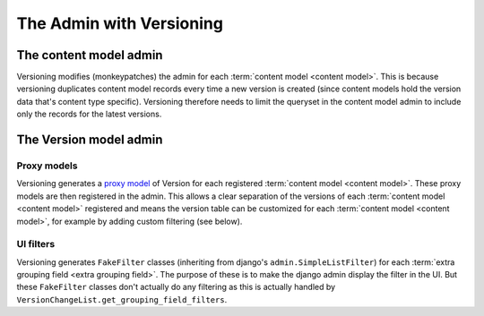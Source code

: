 The Admin with Versioning
==========================


The content model admin
------------------------
Versioning modifies (monkeypatches) the admin for each :term:`content model <content model>`. This is because
versioning duplicates content model records every time a new version is created (since content models hold the version data
that's content type specific). Versioning therefore needs to limit the queryset in the content model admin to
include only the records for the latest versions.


The Version model admin
------------------------

Proxy models
+++++++++++++
Versioning generates a `proxy model
<https://docs.djangoproject.com/en/dev/topics/db/models/#proxy-models>`_ of Version
for each registered :term:`content model <content model>`. These proxy models are then registered in the admin.
This allows a clear separation of the versions of each :term:`content model <content model>` registered and
means the version table can be customized for each :term:`content model <content model>`, for example
by adding custom filtering (see below).

UI filters
+++++++++++

Versioning generates ``FakeFilter`` classes (inheriting from django's ``admin.SimpleListFilter``) for each
:term:`extra grouping field <extra grouping field>`. The purpose of these is to make the django admin display the filter
in the UI. But these ``FakeFilter`` classes don't actually do any filtering as this is actually handled by
``VersionChangeList.get_grouping_field_filters``.
